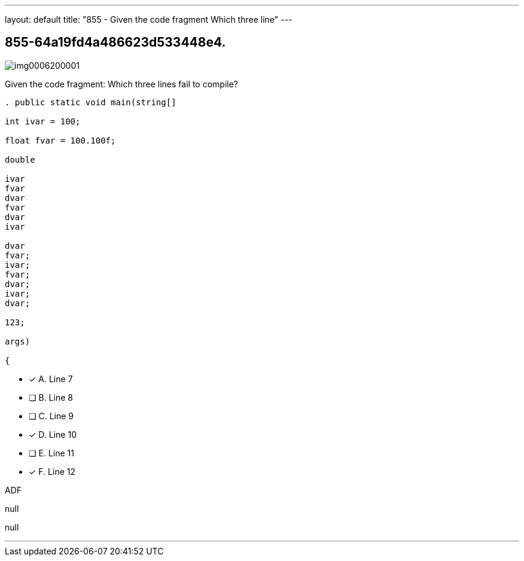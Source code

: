 ---
layout: default 
title: "855 - Given the code fragment
Which three line"
---


[.question]
== 855-64a19fd4a486623d533448e4.



[.image]
--

image::https://eaeastus2.blob.core.windows.net/optimizedimages/static/images/Java-SE-8-Programmer/question/img0006200001.png[]

--


****

[.query]
--
Given the code fragment:
Which three lines fail to compile?


[source,java]
----
. public static void main(string[]

int ivar = 100;

float fvar = 100.100f;

double

ivar
fvar
dvar
fvar
dvar
ivar

dvar
fvar;
ivar;
fvar;
dvar;
ivar;
dvar;

123;

args)

{
----


--

[.list]
--
* [*] A. Line 7
* [ ] B. Line 8
* [ ] C. Line 9
* [*] D. Line 10
* [ ] E. Line 11
* [*] F. Line 12

--
****

[.answer]
ADF

[.explanation]
--
null
--

[.ka]
null

'''


